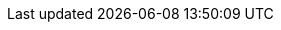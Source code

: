 // SUSE Linux related variables
:sles: SUSE Linux Enterprise Server
:sles4sap: SUSE Linux Enterprise Server for SAP applications
:slm: SUSE Linux Micro
:slem: SUSE Linux Enterprise Micro
:slem_version: 5.4
:sles_version: 15 SP5

// SUSE container related variables
:sle_ha: SUSE Linux Enterprise High Availability
:lh: Longhorn
:lh_version: 1.5.5
:rancher: SUSE Rancher Prime
:rancher_version: 2.8.3
:rancher4SAP: Rancher for SAP applications
:rke: Rancher Kubernetes Engine 2
:rac: Rancher Application Collection

// SAP related variables
:eic: Edge Integration Cell
:elm: SAP Edge Lifecycle Management
:sis: SAP Integration Suite

// Dependency related variables
:redis: Redis
:redis_version: 7.2.5

:pg: PostgreSQL
:pg_version: 15.7

:metallb: MetalLB
:metallb_version: 0.14.7

:cm: cert-manager
:cm_version: 1.15.2

// Third party storage solutions related variables
:netapp: NetApp
:trid: Trident